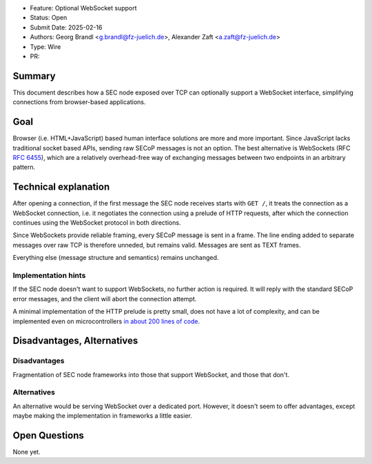 - Feature: Optional WebSocket support
- Status: Open
- Submit Date: 2025-02-16
- Authors: Georg Brandl <g.brandl@fz-juelich.de>,
  Alexander Zaft <a.zaft@fz-juelich.de>
- Type: Wire
- PR:

Summary
=======

This document describes how a SEC node exposed over TCP can optionally support a
WebSocket interface, simplifying connections from browser-based applications.


Goal
====

Browser (i.e. HTML+JavaScript) based human interface solutions are more and more
important.  Since JavaScript lacks traditional socket based APIs, sending raw
SECoP messages is not an option.  The best alternative is WebSockets (RFC
:rfc:`6455`), which are a relatively overhead-free way of exchanging messages
between two endpoints in an arbitrary pattern.


Technical explanation
=====================

After opening a connection, if the first message the SEC node receives starts
with ``GET /``, it treats the connection as a WebSocket connection, i.e. it
negotiates the connection using a prelude of HTTP requests, after which the
connection continues using the WebSocket protocol in both directions.

Since WebSockets provide reliable framing, every SECoP message is sent in a
frame.  The line ending added to separate messages over raw TCP is therefore
unneded, but remains valid.  Messages are sent as TEXT frames.

Everything else (message structure and semantics) remains unchanged.

Implementation hints
--------------------

If the SEC node doesn't want to support WebSockets, no further action is
required.  It will reply with the standard SECoP error messages, and the client
will abort the connection attempt.

A minimal implementation of the HTTP prelude is pretty small, does not have a
lot of complexity, and can be implemented even on microcontrollers `in about 200
lines of code
<https://github.com/SampleEnvironment/microSECoP/blob/master/src/http.rs>`_.


Disadvantages, Alternatives
===========================

Disadvantages
-------------

Fragmentation of SEC node frameworks into those that support WebSocket, and
those that don't.

Alternatives
------------

An alternative would be serving WebSocket over a dedicated port.  However, it
doesn't seem to offer advantages, except maybe making the implementation in
frameworks a little easier.


Open Questions
==============

None yet.
